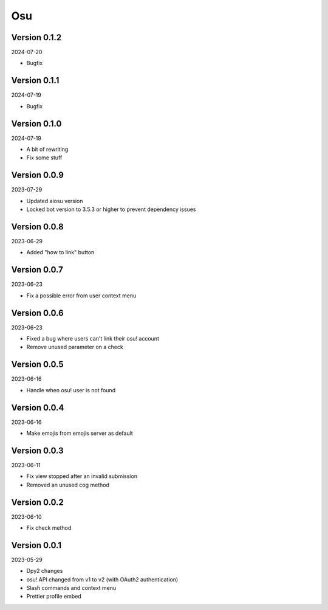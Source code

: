 .. _cl_osu:

***
Osu
***

=============
Version 0.1.2
=============

2024-07-20

- Bugfix

=============
Version 0.1.1
=============

2024-07-19

- Bugfix

=============
Version 0.1.0
=============

2024-07-19

- A bit of rewriting
- Fix some stuff

=============
Version 0.0.9
=============

2023-07-29

- Updated aiosu version
- Locked bot version to 3.5.3 or higher to prevent dependency issues

=============
Version 0.0.8
=============

2023-06-29

- Added "how to link" button

=============
Version 0.0.7
=============

2023-06-23

- Fix a possible error from user context menu

=============
Version 0.0.6
=============

2023-06-23

- Fixed a bug where users can't link their osu! account
- Remove unused parameter on a check

=============
Version 0.0.5
=============

2023-06-16

- Handle when osu! user is not found

=============
Version 0.0.4
=============

2023-06-16

- Make emojis from emojis server as default

=============
Version 0.0.3
=============

2023-06-11

- Fix view stopped after an invalid submission
- Removed an unused cog method

=============
Version 0.0.2
=============

2023-06-10

- Fix check method

=============
Version 0.0.1
=============

2023-05-29

- Dpy2 changes
- osu! API changed from v1 to v2 (with OAuth2 authentication)
- Slash commands and context menu
- Prettier profile embed